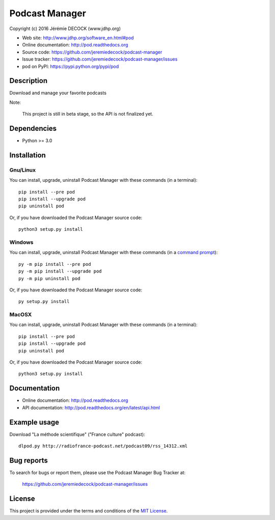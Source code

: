 ===============
Podcast Manager
===============

Copyright (c) 2016 Jérémie DECOCK (www.jdhp.org)

* Web site: http://www.jdhp.org/software_en.html#pod
* Online documentation: http://pod.readthedocs.org
* Source code: https://github.com/jeremiedecock/podcast-manager
* Issue tracker: https://github.com/jeremiedecock/podcast-manager/issues
* pod on PyPI: https://pypi.python.org/pypi/pod


Description
===========

Download and manage your favorite podcasts

Note:

    This project is still in beta stage, so the API is not finalized yet.


Dependencies
============

*  Python >= 3.0

.. _install:

Installation
============

Gnu/Linux
---------

You can install, upgrade, uninstall Podcast Manager with these commands (in a
terminal)::

    pip install --pre pod
    pip install --upgrade pod
    pip uninstall pod

Or, if you have downloaded the Podcast Manager source code::

    python3 setup.py install

.. There's also a package for Debian/Ubuntu::
.. 
..     sudo apt-get install pod

Windows
-------

.. Note:
.. 
..     The following installation procedure has been tested to work with Python
..     3.4 under Windows 7.
..     It should also work with recent Windows systems.

You can install, upgrade, uninstall Podcast Manager with these commands (in a
`command prompt`_)::

    py -m pip install --pre pod
    py -m pip install --upgrade pod
    py -m pip uninstall pod

Or, if you have downloaded the Podcast Manager source code::

    py setup.py install

MacOSX
-------

.. Note:
.. 
..     The following installation procedure has been tested to work with Python
..     3.5 under MacOSX 10.9 (*Mavericks*).
..     It should also work with recent MacOSX systems.

You can install, upgrade, uninstall Podcast Manager with these commands (in a
terminal)::

    pip install --pre pod
    pip install --upgrade pod
    pip uninstall pod

Or, if you have downloaded the Podcast Manager source code::

    python3 setup.py install


Documentation
=============

* Online documentation: http://pod.readthedocs.org
* API documentation: http://pod.readthedocs.org/en/latest/api.html


Example usage
=============

Download "La méthode scientifique" ("France culture" podcast)::

    dlpod.py http://radiofrance-podcast.net/podcast09/rss_14312.xml


Bug reports
===========

To search for bugs or report them, please use the Podcast Manager Bug Tracker at:

    https://github.com/jeremiedecock/podcast-manager/issues


License
=======

This project is provided under the terms and conditions of the `MIT License`_.


.. _MIT License: http://opensource.org/licenses/MIT
.. _command prompt: https://en.wikipedia.org/wiki/Cmd.exe
